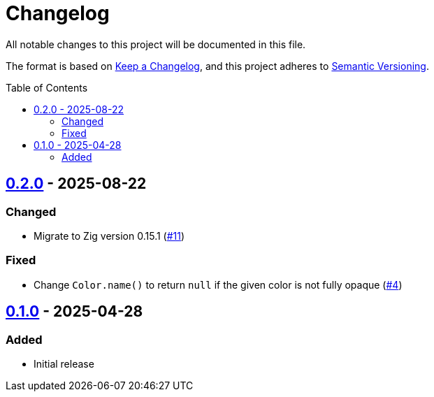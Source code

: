 // SPDX-FileCopyrightText: 2025 Shun Sakai
//
// SPDX-License-Identifier: CC-BY-4.0

= Changelog
:toc: preamble
:project-url: https://github.com/sorairolake/csscolorparser-zig
:compare-url: {project-url}/compare
:issue-url: {project-url}/issues
:pull-request-url: {project-url}/pull

All notable changes to this project will be documented in this file.

The format is based on https://keepachangelog.com/[Keep a Changelog], and this
project adheres to https://semver.org/[Semantic Versioning].

== {compare-url}/v0.1.0\...v0.2.0[0.2.0] - 2025-08-22

=== Changed

* Migrate to Zig version 0.15.1 ({pull-request-url}/11[#11])

=== Fixed

* Change `Color.name()` to return `null` if the given color is not fully opaque
  ({pull-request-url}/4[#4])

== {project-url}/releases/tag/v0.1.0[0.1.0] - 2025-04-28

=== Added

* Initial release
